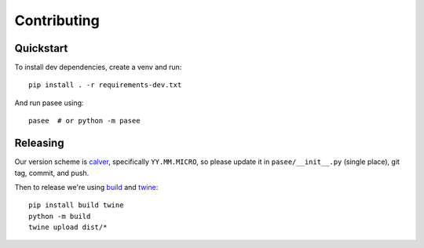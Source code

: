 Contributing
============

Quickstart
----------

To install dev dependencies, create a venv and run::

  pip install . -r requirements-dev.txt

And run pasee using::

  pasee  # or python -m pasee


Releasing
---------

Our version scheme is `calver <https://calver.org/>`__, specifically
``YY.MM.MICRO``, so please update it in ``pasee/__init__.py`` (single
place), git tag, commit, and push.

Then to release we're using `build <https://pypa-build.readthedocs.io/>`__ and `twine <https://twine.readthedocs.io/>`__::

  pip install build twine
  python -m build
  twine upload dist/*
